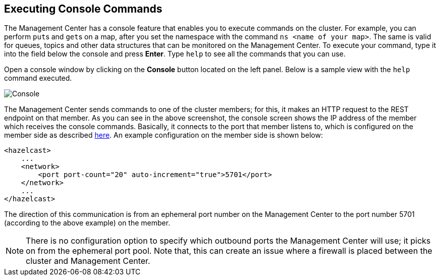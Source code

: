 
[[console]]
== Executing Console Commands

The Management Center has a console feature that enables you to
execute commands on the cluster. For example, you can perform
``put``s and ``get``s on a map, after you set the namespace with
the command `ns <name of your map>`. The same is valid for queues,
topics and other data structures that can be monitored on the Management
Center. To execute your command, type it into the field below the console
and press **Enter**. Type `help` to see all the commands that you can use.

Open a console window by clicking on the **Console** button located on
the left panel. Below is a sample view with the `help` command executed.

image::Console.png[Console]

The Management Center sends commands to one of the cluster members; for this,
it makes an HTTP request to the REST endpoint on that member. As you can see in the above screenshot,
the console screen shows the IP address of the member which receives the console commands.
Basically, it connects to the port that member listens to,
which is configured on the member side as described
https://docs.hazelcast.org/docs/latest/manual/html-single/index.html#port[here].
An example configuration on the member side is shown below:

[source,xml]
----
<hazelcast>
    ...
    <network>
        <port port-count="20" auto-increment="true">5701</port>
    </network>
    ...
</hazelcast>
----

The direction of this communication is from an ephemeral port
number on the Management Center to the port number 5701
(according to the above example) on the member.

NOTE: There is no configuration option to specify which
outbound ports the Management Center will use; it picks on from
the ephemeral port pool.  Note that, this can create an issue
where a firewall is placed between the cluster and Management Center.
